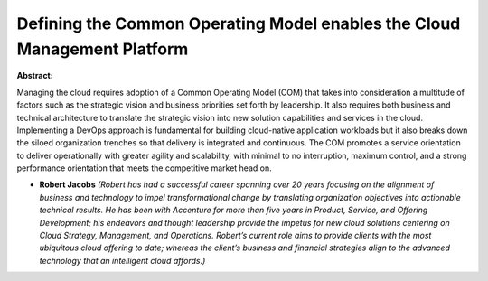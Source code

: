Defining the Common Operating Model enables the Cloud Management Platform
~~~~~~~~~~~~~~~~~~~~~~~~~~~~~~~~~~~~~~~~~~~~~~~~~~~~~~~~~~~~~~~~~~~~~~~~~

**Abstract:**

Managing the cloud requires adoption of a Common Operating Model (COM) that takes into consideration a multitude of factors such as the strategic vision and business priorities set forth by leadership. It also requires both business and technical architecture to translate the strategic vision into new solution capabilities and services in the cloud. Implementing a DevOps approach is fundamental for building cloud-native application workloads but it also breaks down the siloed organization trenches so that delivery is integrated and continuous. The COM promotes a service orientation to deliver operationally with greater agility and scalability, with minimal to no interruption, maximum control, and a strong performance orientation that meets the competitive market head on.


* **Robert Jacobs** *(Robert has had a successful career spanning over 20 years focusing on the alignment of business and technology to impel transformational change by translating organization objectives into actionable technical results. He has been with Accenture for more than five years in Product, Service, and Offering Development; his endeavors and thought leadership provide the impetus for new cloud solutions centering on Cloud Strategy, Management, and Operations. Robert’s current role aims to provide clients with the most ubiquitous cloud offering to date; whereas the client’s business and financial strategies align to the advanced technology that an intelligent cloud affords.)*
